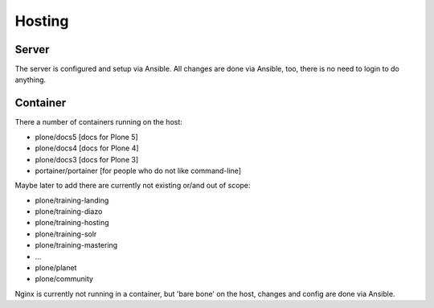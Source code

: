 =======
Hosting
=======

Server
======

The server is configured and setup via Ansible. All changes are done via Ansible, too, there is no need to login to do anything.

Container
=========

There a number of containers running on the host:

- plone/docs5 [docs for Plone 5]
- plone/docs4 [docs for Plone 4]
- plone/docs3 [docs for Plone 3]
- portainer/portainer [for people who do not like command-line]

Maybe later to add there are currently not existing or/and out of scope:

- plone/training-landing
- plone/training-diazo
- plone/training-hosting
- plone/training-solr
- plone/training-mastering
- ...
- plone/planet
- plone/community

Nginx is currently not running in a container, but 'bare bone' on the host, changes and config are done via Ansible.

